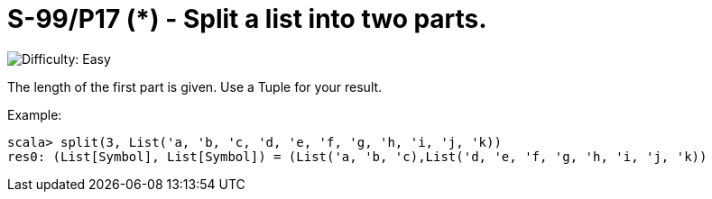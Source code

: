 = S-99/P17 (*) - Split a list into two parts.

image::https://img.shields.io/badge/difficulty-easy-brightgreen?style=for-the-badge[Difficulty: Easy]

The length of the first part is given. Use a Tuple for your result. 

.Example:
[caption=""]
====
```scala
scala> split(3, List('a, 'b, 'c, 'd, 'e, 'f, 'g, 'h, 'i, 'j, 'k))
res0: (List[Symbol], List[Symbol]) = (List('a, 'b, 'c),List('d, 'e, 'f, 'g, 'h, 'i, 'j, 'k))
```
====

